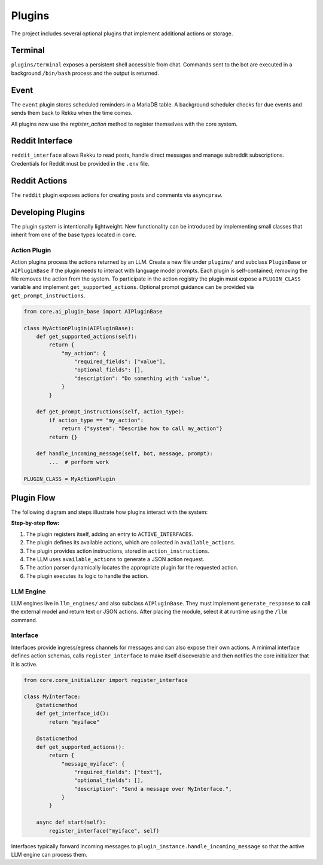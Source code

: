 Plugins
=======

.. image:: res/plugins.png
    :alt: Rekku plugin architecture diagram
    :width: 600px
    :align: center


The project includes several optional plugins that implement additional actions
or storage.

Terminal
--------

``plugins/terminal`` exposes a persistent shell accessible from chat. Commands
sent to the bot are executed in a background ``/bin/bash`` process and the
output is returned.

Event
-----

The ``event`` plugin stores scheduled reminders in a MariaDB table. A background
scheduler checks for due events and sends them back to Rekku when the time comes.

All plugins now use the `register_action` method to register themselves with the core system.

Reddit Interface
----------------

``reddit_interface`` allows Rekku to read posts, handle direct messages and
manage subreddit subscriptions. Credentials for Reddit must be provided in the
``.env`` file.

Reddit Actions
--------------

The ``reddit`` plugin exposes actions for creating posts and comments via
``asyncpraw``.

Developing Plugins
------------------

The plugin system is intentionally lightweight.  New functionality can be
introduced by implementing small classes that inherit from one of the base
types located in ``core``.

Action Plugin
~~~~~~~~~~~~~

Action plugins process the actions returned by an LLM.  Create a new file under
``plugins/`` and subclass ``PluginBase`` or ``AIPluginBase`` if the plugin needs
to interact with language model prompts.  Each plugin is self-contained; removing
the file removes the action from the system.  To participate in the action
registry the plugin must expose a ``PLUGIN_CLASS`` variable and implement
``get_supported_actions``.  Optional prompt guidance can be provided via
``get_prompt_instructions``.

.. code-block:: python

   from core.ai_plugin_base import AIPluginBase

   class MyActionPlugin(AIPluginBase):
       def get_supported_actions(self):
           return {
               "my_action": {
                   "required_fields": ["value"],
                   "optional_fields": [],
                   "description": "Do something with 'value'",
               }
           }

       def get_prompt_instructions(self, action_type):
           if action_type == "my_action":
               return {"system": "Describe how to call my_action"}
           return {}

       def handle_incoming_message(self, bot, message, prompt):
           ...  # perform work

   PLUGIN_CLASS = MyActionPlugin

Plugin Flow
-----------

The following diagram and steps illustrate how plugins interact with the system:

.. graphviz::

    digraph plugin_flow {
         rankdir=LR;
         node [shape=box, style=rounded];
         A [label="1. Plugin registers\n→ ACTIVE_INTERFACES"];
         B [label="2. Plugin defines actions\n→ available_actions"];
         C [label="3. Plugin defines instructions\n→ action_instructions"];
         D [label="4. LLM uses available_actions\nto generate JSON"];
         E [label="5. Action parser finds\ncorresponding plugin"];
         F [label="6. Plugin executes logic"];

         A -> B -> C -> D -> E -> F;
    }

**Step-by-step flow:**

1. The plugin registers itself, adding an entry to ``ACTIVE_INTERFACES``.
2. The plugin defines its available actions, which are collected in ``available_actions``.
3. The plugin provides action instructions, stored in ``action_instructions``.
4. The LLM uses ``available_actions`` to generate a JSON action request.
5. The action parser dynamically locates the appropriate plugin for the requested action.
6. The plugin executes its logic to handle the action.

LLM Engine
~~~~~~~~~~

LLM engines live in ``llm_engines/`` and also subclass ``AIPluginBase``.  They
must implement ``generate_response`` to call the external model and return text
or JSON actions.  After placing the module, select it at runtime using the
``/llm`` command.

Interface
~~~~~~~~~

Interfaces provide ingress/egress channels for messages and can also expose
their own actions.  A minimal interface defines action schemas, calls
``register_interface`` to make itself discoverable and then notifies the core
initializer that it is active.

.. code-block:: python

   from core.core_initializer import register_interface

   class MyInterface:
       @staticmethod
       def get_interface_id():
           return "myiface"

       @staticmethod
       def get_supported_actions():
           return {
               "message_myiface": {
                   "required_fields": ["text"],
                   "optional_fields": [],
                   "description": "Send a message over MyInterface.",
               }
           }

       async def start(self):
           register_interface("myiface", self)

Interfaces typically forward incoming messages to
``plugin_instance.handle_incoming_message`` so that the active LLM engine can
process them.
